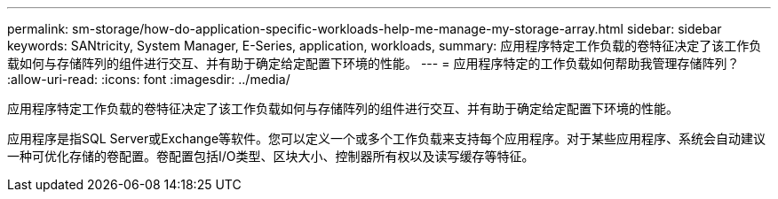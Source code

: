 ---
permalink: sm-storage/how-do-application-specific-workloads-help-me-manage-my-storage-array.html 
sidebar: sidebar 
keywords: SANtricity, System Manager, E-Series, application, workloads, 
summary: 应用程序特定工作负载的卷特征决定了该工作负载如何与存储阵列的组件进行交互、并有助于确定给定配置下环境的性能。 
---
= 应用程序特定的工作负载如何帮助我管理存储阵列？
:allow-uri-read: 
:icons: font
:imagesdir: ../media/


[role="lead"]
应用程序特定工作负载的卷特征决定了该工作负载如何与存储阵列的组件进行交互、并有助于确定给定配置下环境的性能。

应用程序是指SQL Server或Exchange等软件。您可以定义一个或多个工作负载来支持每个应用程序。对于某些应用程序、系统会自动建议一种可优化存储的卷配置。卷配置包括I/O类型、区块大小、控制器所有权以及读写缓存等特征。
